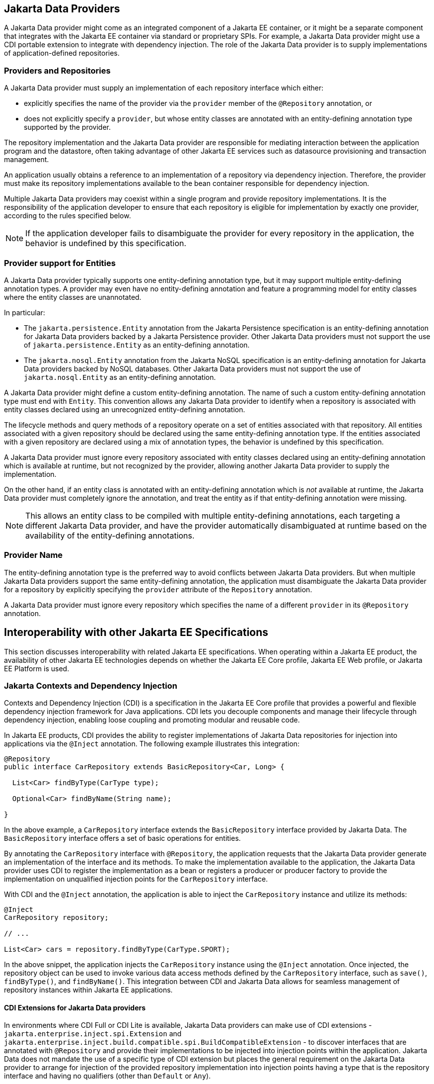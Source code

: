 == Jakarta Data Providers

A Jakarta Data provider might come as an integrated component of a Jakarta EE container, or it might be a separate component that integrates with the Jakarta EE container via standard or proprietary SPIs.
For example, a Jakarta Data provider might use a CDI portable extension to integrate with dependency injection.
The role of the Jakarta Data provider is to supply implementations of application-defined repositories.

=== Providers and Repositories

A Jakarta Data provider must supply an implementation of each repository interface which either:

- explicitly specifies the name of the provider via the `provider` member of the `@Repository` annotation, or
- does not explicitly specify a `provider`, but whose entity classes are annotated with an entity-defining annotation type supported by the provider.

The repository implementation and the Jakarta Data provider are responsible for mediating interaction between the application program and the datastore, often taking advantage of other Jakarta EE services such as datasource provisioning and transaction management.

An application usually obtains a reference to an implementation of a repository via dependency injection.
Therefore, the provider must make its repository implementations available to the bean container responsible for dependency injection.

Multiple Jakarta Data providers may coexist within a single program and provide repository implementations.
It is the responsibility of the application developer to ensure that each repository is eligible for implementation by exactly one provider, according to the rules specified below.

[NOTE]
====
If the application developer fails to disambiguate the provider for every repository in the application, the behavior is undefined by this specification.
====

=== Provider support for Entities

A Jakarta Data provider typically supports one entity-defining annotation type, but it may support multiple entity-defining annotation types.
A provider may even have no entity-defining annotation and feature a programming model for entity classes where the entity classes are unannotated.

In particular:

- The `jakarta.persistence.Entity` annotation from the Jakarta Persistence specification is an entity-defining annotation for Jakarta Data providers backed by a Jakarta Persistence provider. Other Jakarta Data providers must not support the use of `jakarta.persistence.Entity` as an entity-defining annotation.

- The `jakarta.nosql.Entity` annotation from the Jakarta NoSQL specification is an entity-defining annotation for Jakarta Data providers backed by NoSQL databases. Other Jakarta Data providers must not support the use of `jakarta.nosql.Entity` as an entity-defining annotation.

A Jakarta Data provider might define a custom entity-defining annotation.
The name of such a custom entity-defining annotation type must end with `Entity`. This convention allows any Jakarta Data provider to identify when a repository is associated with entity classes declared using an unrecognized entity-defining annotation.

The lifecycle methods and query methods of a repository operate on a set of entities associated with that repository.
All entities associated with a given repository should be declared using the same entity-defining annotation type.
If the entities associated with a given repository are declared using a mix of annotation types, the behavior is undefined by this specification.

A Jakarta Data provider must ignore every repository associated with entity classes declared using an entity-defining annotation which is available at runtime, but not recognized by the provider, allowing another Jakarta Data provider to supply the implementation.

On the other hand, if an entity class is annotated with an entity-defining annotation which is _not_ available at runtime, the Jakarta Data provider must completely ignore the annotation, and treat the entity as if that entity-defining annotation were missing.

[NOTE]
====
This allows an entity class to be compiled with multiple entity-defining annotations, each targeting a different Jakarta Data provider, and have the provider automatically disambiguated at runtime based on the availability of the entity-defining annotations.
====

=== Provider Name

The entity-defining annotation type is the preferred way to avoid conflicts between Jakarta Data providers.
But when multiple Jakarta Data providers support the same entity-defining annotation, the application must disambiguate the Jakarta Data provider for a repository by explicitly specifying the `provider` attribute of the `Repository` annotation.

A Jakarta Data provider must ignore every repository which specifies the name of a different `provider` in its `@Repository` annotation.

== Interoperability with other Jakarta EE Specifications

This section discusses interoperability with related Jakarta EE specifications. When operating within a Jakarta EE product, the availability of other Jakarta EE technologies depends on whether the Jakarta EE Core profile, Jakarta EE Web profile, or Jakarta EE Platform is used.

=== Jakarta Contexts and Dependency Injection

Contexts and Dependency Injection (CDI) is a specification in the Jakarta EE Core profile that provides a powerful and flexible dependency injection framework for Java applications. CDI lets you decouple components and manage their lifecycle through dependency injection, enabling loose coupling and promoting modular and reusable code.

In Jakarta EE products, CDI provides the ability to register implementations of Jakarta Data repositories for injection into applications via the `@Inject` annotation.  The following example illustrates this integration:

[source,java]
----
@Repository
public interface CarRepository extends BasicRepository<Car, Long> {

  List<Car> findByType(CarType type);

  Optional<Car> findByName(String name);

}
----

In the above example, a `CarRepository` interface extends the `BasicRepository` interface provided by Jakarta Data. The `BasicRepository` interface offers a set of basic operations for entities.

By annotating the `CarRepository` interface with `@Repository`, the application requests that the Jakarta Data provider generate an implementation of the interface and its methods. To make the implementation available to the application, the Jakarta Data provider uses CDI to register the implementation as a bean or registers a producer or producer factory to provide the implementation on unqualified injection points for the `CarRepository` interface.

With CDI and the `@Inject` annotation, the application is able to inject the `CarRepository` instance and utilize its methods:

[source,java]
----
@Inject
CarRepository repository;

// ...

List<Car> cars = repository.findByType(CarType.SPORT);
----

In the above snippet, the application injects the `CarRepository` instance using the `@Inject` annotation. Once injected, the repository object can be used to invoke various data access methods defined by the `CarRepository` interface, such as `save()`, `findByType()`, and `findByName()`.
This integration between CDI and Jakarta Data allows for seamless management of repository instances within Jakarta EE applications.

==== CDI Extensions for Jakarta Data providers

In environments where CDI Full or CDI Lite is available, Jakarta Data providers can make use of CDI extensions - `jakarta.enterprise.inject.spi.Extension` and `jakarta.enterprise.inject.build.compatible.spi.BuildCompatibleExtension` - to discover interfaces that are annotated with `@Repository` and provide their implementations to be injected into injection points within the application. Jakarta Data does not mandate the use of a specific type of CDI extension but places the general requirement on the Jakarta Data provider to arrange for injection of the provided repository implementation into injection points having a type that is the repository interface and having no qualifiers (other than `Default` or `Any`).

NOTE: CDI Lite (corresponding to Jakarta Core profile) does not include a requirement to support `jakarta.enterprise.inject.spi.Extension`, which is part of CDI Full (Jakarta Web profile and Jakarta Platform). The `jakarta.enterprise.inject.build.compatible.spi.BuildCompatibleExtension` applies to both CDI Lite and CDI Full.

NOTE: Jakarta Data providers that wish to provide both extensions can use CDI's `@SkipIfPortableExtensionPresent` to prevent the `BuildCompatibleExtension` from colliding with the portable `Extension` when running in the Jakarta Web Profile or Jakarta Platform where CDI Full is present.

=== Jakarta Transactions Usage

When running in an environment where Jakarta Transactions is available and a global transaction is active on the thread of execution for a repository operation and the data source backing the repository is capable of transaction enlistment, the operation performed by the repository involves the use of resources from the data source that enlist as participants in the transaction. The repository operation does not commit or roll back the transaction that was already present on the thread, but it might cause the transaction to be marked as rollback only (`jakarta.transaction.Status.STATUS_MARKED_ROLLBACK`) if the repository operation fails.

When running in an environment where Jakarta Transactions and Jakarta CDI are available, a repository method can be annotated with the `jakarta.transaction.Transactional` annotation, which is applied to the execution of the repository method.

=== Interceptor Annotations on Repository Methods

When a repository method is annotated with an interceptor binding annotation, the interceptor is bound to the repository bean according to the interceptor binding annotation of the repository interface method, causing the bound interceptor to be invoked around the repository method when it runs. This enables the use of interceptors such as `jakarta.transaction.Transactional` on repository methods when running in an environment where the Jakarta EE technology that provides the interceptor is available.


=== Jakarta Persistence

When integrating Jakarta Data with Jakarta Persistence, a developer uses the annotations defined in `jakarta.persistence` to specify the object/relational mapping metadata for entity types stored in a relational database.

According to the Jakarta Persistence specification, every entity class should be annotated `jakarta.persistence.Entity`. Jakarta Data places an additional interpretation on this annotation, treating it as an entity-defining annotation.

Thus, a Jakarta Data provider which supports Jakarta Persistence is able to supply an implementation of any repository whose associated entity classes are marked with the `jakarta.persistence.Entity` annotation. Typically, such an implementation simply delegates operations declared by the repository interface to the Jakarta Persistence `EntityManager`. Management of persistence contexts and integration with Jakarta Transactions remains the responsibility of the Jakarta Persistence provider.

By supporting Jakarta Persistence, a Jakarta Data provider enables Java developers to utilize familiar and standardized mapping techniques when defining entities associated with Jakarta Data repositories, ensuring compatibility and interoperability with the respective technologies.


=== Jakarta NoSQL

When integrating Jakarta Data with Jakarta NoSQL, developers can use the NoSQL annotations to define the mapping of entities in repositories. Entities in Jakarta NoSQL are typically annotated with `jakarta.nosql.Entity` to indicate their suitability for persistence in NoSQL databases.

A Jakarta Data provider that supports Jakarta NoSQL will scan classes marked with the `jakarta.nosql.Entity` annotation.

By supporting Jakarta NoSQL annotations, Jakarta Data providers enable Java developers to utilize familiar and standardized mapping techniques when defining entities in repositories, ensuring compatibility and interoperability with the respective technologies.

=== Jakarta Bean Validation

Integrating with Jakarta Validation ensures data consistency within the Java layer. By applying validation rules to the data, developers can enforce constraints and business rules, preventing invalid or inconsistent information from being processed or persisted.

Using Jakarta Validation brings several advantages. It helps maintain data integrity, improves data quality, and enhances the reliability of the application. Catching validation errors early in the Java layer can identify and resolve potential issues before further processing or persistence occurs. Additionally, Jakarta Validation allows for declarative validation rules, simplifying the validation logic and promoting cleaner and more maintainable code.

In Jakarta Data, repository methods participate in method validation as defined by the section "Method and constructor validation" of the Jakarta Validation specification. Method validation includes validation of constraints on method parameters and results. The `jakarta.validation.Valid` annotation is used to opt in to cascading validation that validates constraints that are found on an object that is supplied as a parameter or returned as a result.

The following code snippet demonstrates the usage of Jakarta Validation annotations in the `Student` entity class:

[source,java]
----
@Entity
public class Student {

    @Id
    private String id;

    @Column
    @NotBlank
    private String name;

    @Positive
    @Min(18)
    @Column
    private int age;
}
----

In this example, the `name` field is annotated with `@NotBlank`, indicating that it must not be blank. The `age` field is annotated with both `@Positive` and `@Min(18)`, ensuring it is a positive integer greater than or equal to 18.

The `School` repository interface, shown below, uses the `jakarta.validation.Valid` annotation to cause the constraints from the `Student` entity to be validated during the `save` operation, whereas the validation constraints are not applied to the `Student` entities returned as a result of the `findByAgeLessThanEqual` operation because the `findByAgeLessThanEqual` method does not include a `jakarta.validation.Valid` annotation that applies to the return value.

[source,java]
----
@Repository
public interface School extends DataRepository<Student, String> {
    @Save
    void save(@Valid Student s);

    List<Student> findByAgeLessThanEqual(@Min(18) int age);
}
----

==== Avoiding Overlap with Validation from Jakarta Persistence

Jakarta Data providers that are built using Jakarta Persistence might require the user to define persistence units for repositories or might handle the details of defining the persistence units internally. A user that defines the persistence unit for a Jakarta Data repository must specify the `validation-mode` as `NONE` per the "Enabling Automatic Validation" section of the Jakarta Persistence specification to avoid duplicate validation of entities. Similarly, the Jakarta Data provider must specify either the `validation-mode` of `NONE` or the `jakarta.persistence.validation.mode` map key with value of `none` that is defined in the "Enabling Automatic Validation" section of the Jakarta Persistence specification to avoid duplicate validation of entities.
